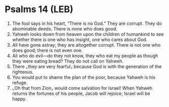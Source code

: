 * Psalms 14 (LEB)
:PROPERTIES:
:ID: LEB/19-PSA014
:END:

1. The fool says in his heart, “There is no God.” They are corrupt. They do abominable deeds. There is none who does good.
2. Yahweh looks down from heaven upon the children of humankind to see whether there is one who has insight, one who cares about God.
3. All have gone astray; they are altogether corrupt. There is not one who does good; there is not even one.
4. All who do evil—do they not know, they who eat my people as though they were eating bread? They do not call on Yahweh.
5. There ⌞they are very fearful⌟ because God is with the generation of the righteous.
6. You would put to shame the plan of the poor, because Yahweh is his refuge.
7. ⌞Oh that from Zion⌟ would come salvation for Israel! When Yahweh returns the fortunes of his people, Jacob will rejoice; Israel will be happy.
